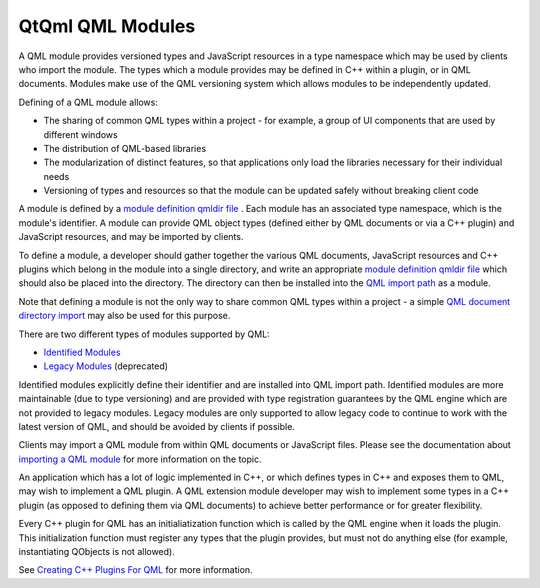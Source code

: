 .. _sdk_qtqml_qml_modules:

QtQml QML Modules
=================


A QML module provides versioned types and JavaScript resources in a type namespace which may be used by clients who import the module. The types which a module provides may be defined in C++ within a plugin, or in QML documents. Modules make use of the QML versioning system which allows modules to be independently updated.

Defining of a QML module allows:

-  The sharing of common QML types within a project - for example, a group of UI components that are used by different windows
-  The distribution of QML-based libraries
-  The modularization of distinct features, so that applications only load the libraries necessary for their individual needs
-  Versioning of types and resources so that the module can be updated safely without breaking client code

A module is defined by a `module definition qmldir file </sdk/apps/qml/QtQml/qtqml-modules-qmldir/>`_ . Each module has an associated type namespace, which is the module's identifier. A module can provide QML object types (defined either by QML documents or via a C++ plugin) and JavaScript resources, and may be imported by clients.

To define a module, a developer should gather together the various QML documents, JavaScript resources and C++ plugins which belong in the module into a single directory, and write an appropriate `module definition qmldir file </sdk/apps/qml/QtQml/qtqml-modules-qmldir/>`_  which should also be placed into the directory. The directory can then be installed into the `QML import path </sdk/apps/qml/QtQml/qtqml-syntax-imports/#qml-import-path>`_  as a module.

Note that defining a module is not the only way to share common QML types within a project - a simple `QML document directory import </sdk/apps/qml/QtQml/qtqml-syntax-directoryimports/>`_  may also be used for this purpose.

There are two different types of modules supported by QML:

-  `Identified Modules </sdk/apps/qml/QtQml/qtqml-modules-identifiedmodules/>`_ 
-  `Legacy Modules </sdk/apps/qml/QtQml/qtqml-modules-legacymodules/>`_  (deprecated)

Identified modules explicitly define their identifier and are installed into QML import path. Identified modules are more maintainable (due to type versioning) and are provided with type registration guarantees by the QML engine which are not provided to legacy modules. Legacy modules are only supported to allow legacy code to continue to work with the latest version of QML, and should be avoided by clients if possible.

Clients may import a QML module from within QML documents or JavaScript files. Please see the documentation about `importing a QML module </sdk/apps/qml/QtQml/qtqml-syntax-imports/#module-namespace-imports>`_  for more information on the topic.

An application which has a lot of logic implemented in C++, or which defines types in C++ and exposes them to QML, may wish to implement a QML plugin. A QML extension module developer may wish to implement some types in a C++ plugin (as opposed to defining them via QML documents) to achieve better performance or for greater flexibility.

Every C++ plugin for QML has an initialiatization function which is called by the QML engine when it loads the plugin. This initialization function must register any types that the plugin provides, but must not do anything else (for example, instantiating QObjects is not allowed).

See `Creating C++ Plugins For QML </sdk/apps/qml/QtQml/qtqml-modules-cppplugins/>`_  for more information.

